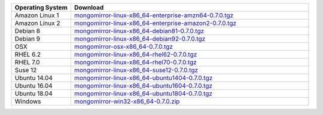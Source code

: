 .. list-table::
   :header-rows: 1
   :widths: 20 80

   * - Operating System
     - Download

   * - Amazon Linux 1
     - `mongomirror-linux-x86_64-enterprise-amzn64-0.7.0.tgz <https://s3.amazonaws.com/mciuploads/mongomirror/binaries/linux/mongomirror-linux-x86_64-enterprise-amzn64-0.7.0.tgz>`_
   * - Amazon Linux 2
     - `mongomirror-linux-x86_64-enterprise-amazon2-0.7.0.tgz <https://s3.amazonaws.com/mciuploads/mongomirror/binaries/linux/mongomirror-linux-x86_64-enterprise-amazon2-0.7.0.tgz>`_
   * - Debian 8
     - `mongomirror-linux-x86_64-debian81-0.7.0.tgz <https://s3.amazonaws.com/mciuploads/mongomirror/binaries/linux/mongomirror-linux-x86_64-debian81-0.7.0.tgz>`_
   * - Debian 9
     - `mongomirror-linux-x86_64-debian92-0.7.0.tgz <https://s3.amazonaws.com/mciuploads/mongomirror/binaries/linux/mongomirror-linux-x86_64-debian92-0.7.0.tgz>`_
   * - OSX
     - `mongomirror-osx-x86_64-0.7.0.tgz <https://s3.amazonaws.com/mciuploads/mongomirror/binaries/osx/mongomirror-osx-x86_64-0.7.0.tgz>`_
   * - RHEL 6.2
     - `mongomirror-linux-x86_64-rhel62-0.7.0.tgz <https://s3.amazonaws.com/mciuploads/mongomirror/binaries/linux/mongomirror-linux-x86_64-rhel62-0.7.0.tgz>`_
   * - RHEL 7.0
     - `mongomirror-linux-x86_64-rhel70-0.7.0.tgz <https://s3.amazonaws.com/mciuploads/mongomirror/binaries/linux/mongomirror-linux-x86_64-rhel70-0.7.0.tgz>`_
   * - Suse 12
     - `mongomirror-linux-x86_64-suse12-0.7.0.tgz <https://s3.amazonaws.com/mciuploads/mongomirror/binaries/linux/mongomirror-linux-x86_64-suse12-0.7.0.tgz>`_
   * - Ubuntu 14.04
     - `mongomirror-linux-x86_64-ubuntu1404-0.7.0.tgz <https://s3.amazonaws.com/mciuploads/mongomirror/binaries/linux/mongomirror-linux-x86_64-ubuntu1404-0.7.0.tgz>`_
   * - Ubuntu 16.04
     - `mongomirror-linux-x86_64-ubuntu1604-0.7.0.tgz <https://s3.amazonaws.com/mciuploads/mongomirror/binaries/linux/mongomirror-linux-x86_64-ubuntu1604-0.7.0.tgz>`_   
   * - Ubuntu 18.04
     - `mongomirror-linux-x86_64-ubuntu1804-0.7.0.tgz <https://s3.amazonaws.com/mciuploads/mongomirror/binaries/linux/mongomirror-linux-x86_64-ubuntu1804-0.7.0.tgz>`_
   * - Windows
     - `mongomirror-win32-x86_64-0.7.0.zip <https://s3.amazonaws.com/mciuploads/mongomirror/binaries/win32/mongomirror-win32-x86_64-0.7.0.zip>`_
